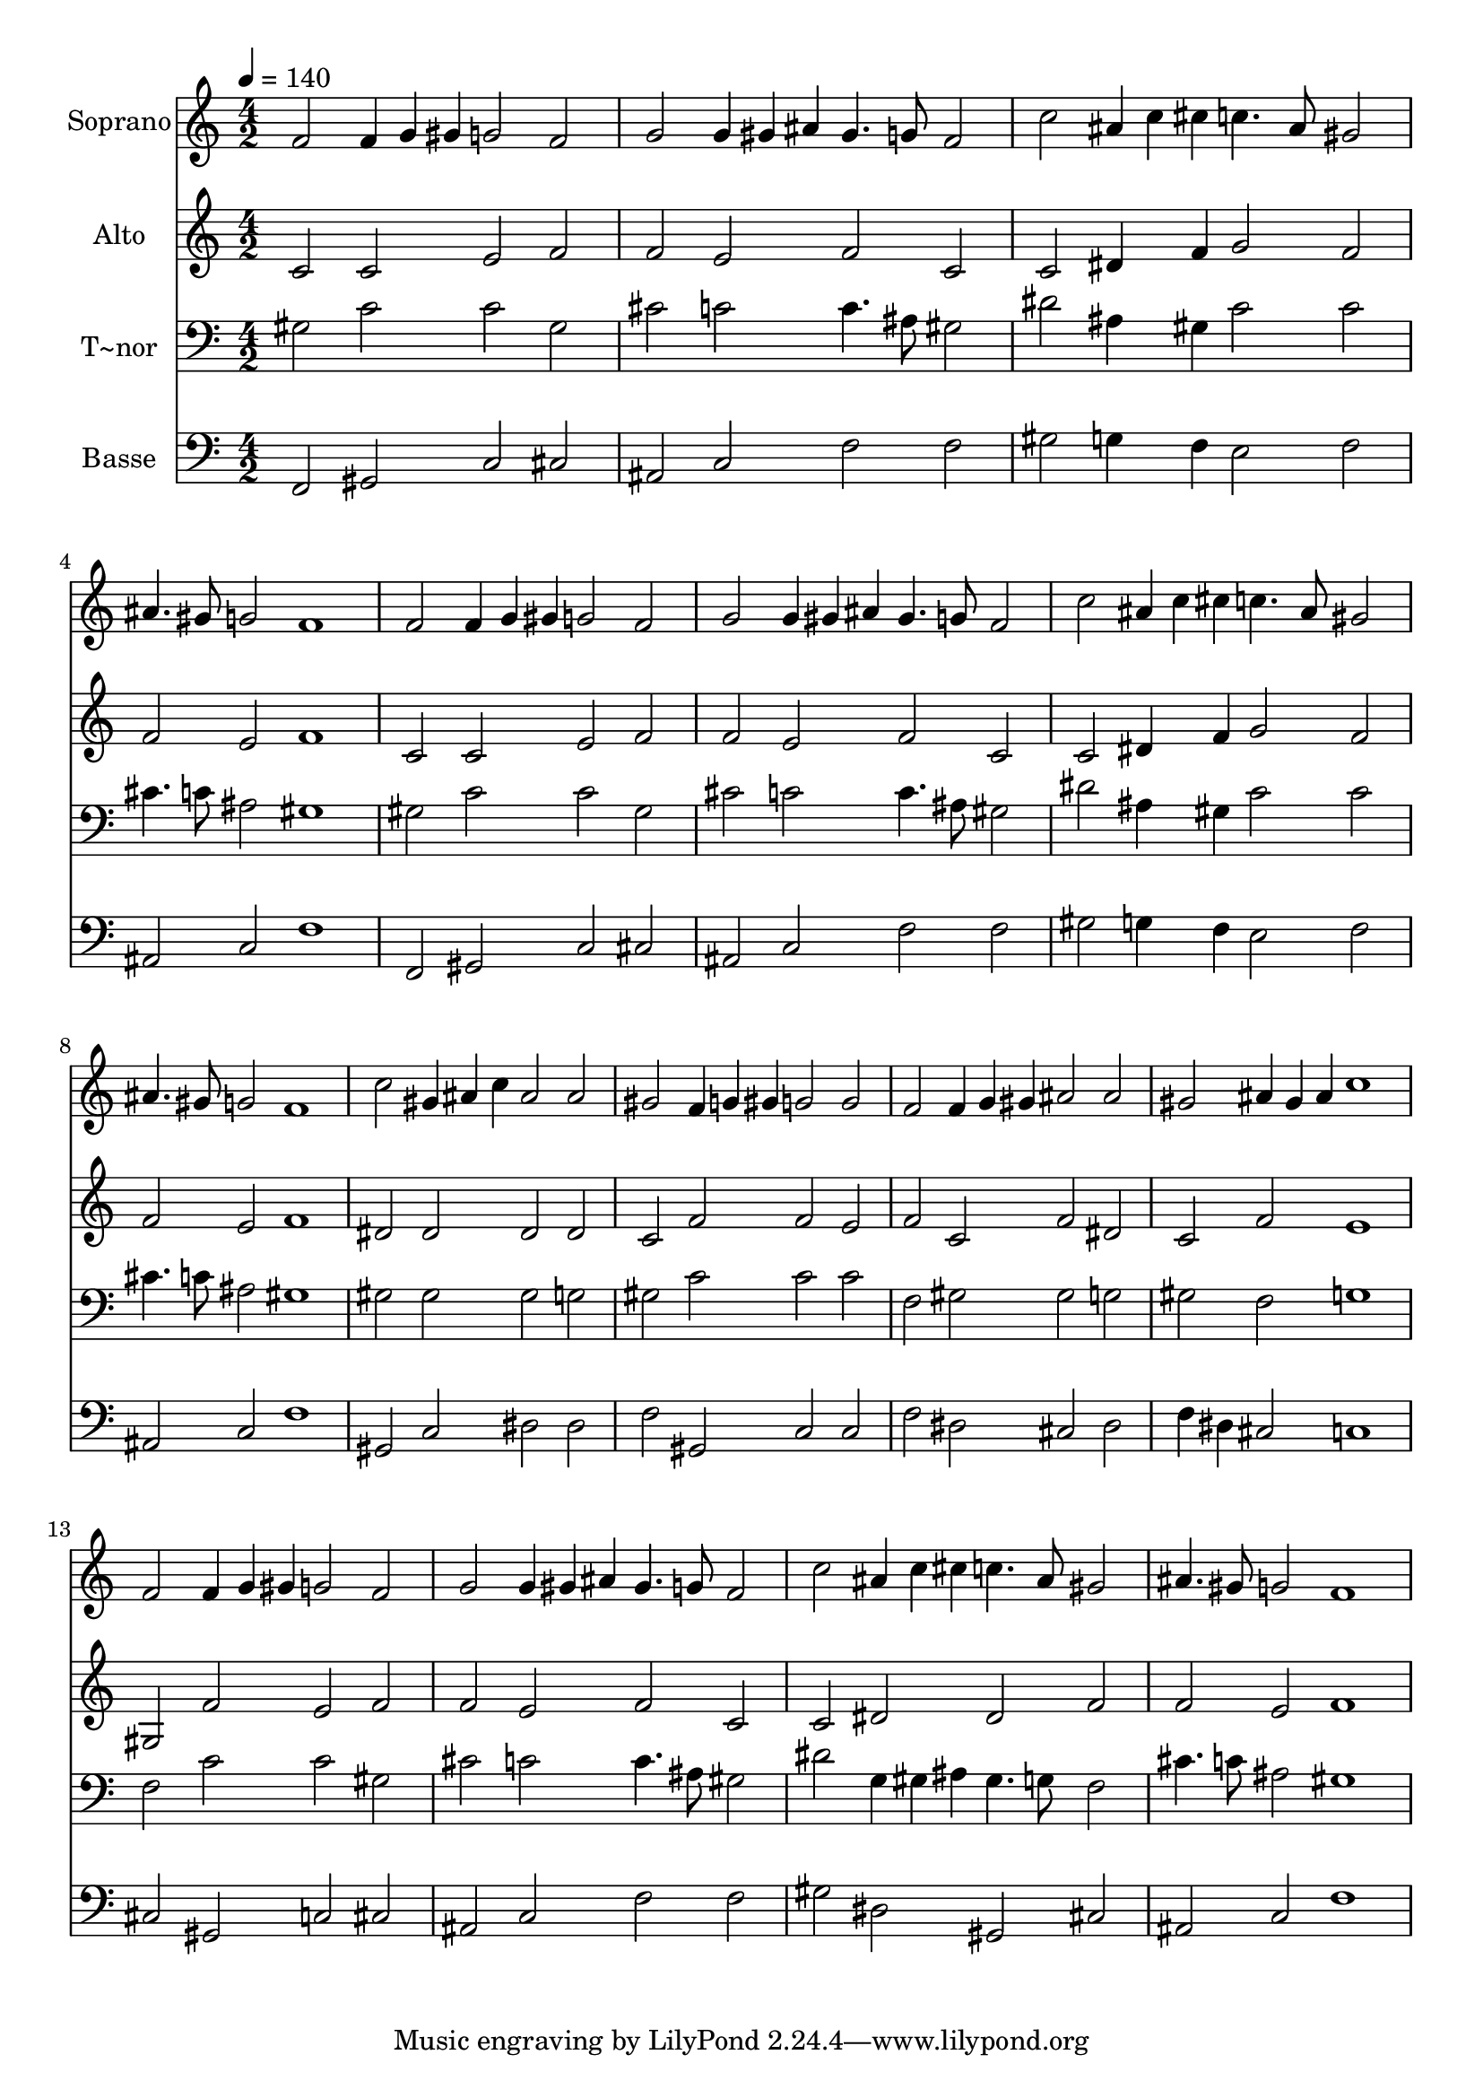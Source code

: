 % Lily was here -- automatically converted by /usr/bin/midi2ly from 513.mid
\version "2.14.0"

\layout {
  \context {
    \Voice
    \remove "Note_heads_engraver"
    \consists "Completion_heads_engraver"
    \remove "Rest_engraver"
    \consists "Completion_rest_engraver"
  }
}

trackAchannelA = {
  
  \time 4/2 
  
  \tempo 4 = 140 
  
}

trackA = <<
  \context Voice = voiceA \trackAchannelA
>>


trackBchannelA = {
  
  \set Staff.instrumentName = "Soprano"
  
}

trackBchannelB = \relative c {
  f'2 f4*160/240 g gis g2 f 
  | % 2
  g g4*160/240 gis ais gis4. g8 f2 
  | % 3
  c' ais4*160/240 c cis c4. ais8 gis2 
  | % 4
  ais4. gis8 g2 f1 
  | % 5
  f2 f4*160/240 g gis g2 f 
  | % 6
  g g4*160/240 gis ais gis4. g8 f2 
  | % 7
  c' ais4*160/240 c cis c4. ais8 gis2 
  | % 8
  ais4. gis8 g2 f1 
  | % 9
  c'2 gis4*160/240 ais c ais2 ais 
  | % 10
  gis f4*160/240 g gis g2 g 
  | % 11
  f f4*160/240 g gis ais2 ais 
  | % 12
  gis ais4*160/240 gis ais c1 
  | % 13
  f,2 f4*160/240 g gis g2 f 
  | % 14
  g g4*160/240 gis ais gis4. g8 f2 
  | % 15
  c' ais4*160/240 c cis c4. ais8 gis2 
  | % 16
  ais4. gis8 g2 f1 
  | % 17
  
}

trackB = <<
  \context Voice = voiceA \trackBchannelA
  \context Voice = voiceB \trackBchannelB
>>


trackCchannelA = {
  
  \set Staff.instrumentName = "Alto"
  
}

trackCchannelC = \relative c {
  c'2 c e f 
  | % 2
  f e f c 
  | % 3
  c dis4*320/240 f4*160/240 g2 f 
  | % 4
  f e f1 
  | % 5
  c2 c e f 
  | % 6
  f e f c 
  | % 7
  c dis4*320/240 f4*160/240 g2 f 
  | % 8
  f e f1 
  | % 9
  dis2 dis dis dis 
  | % 10
  c f f e 
  | % 11
  f c f dis 
  | % 12
  c f e1 
  | % 13
  gis,2 f' e f 
  | % 14
  f e f c 
  | % 15
  c dis dis f 
  | % 16
  f e f1 
  | % 17
  
}

trackC = <<
  \context Voice = voiceA \trackCchannelA
  \context Voice = voiceB \trackCchannelC
>>


trackDchannelA = {
  
  \set Staff.instrumentName = "T~nor"
  
}

trackDchannelC = \relative c {
  gis'2 c c gis 
  | % 2
  cis c c4. ais8 gis2 
  | % 3
  dis' ais4*320/240 gis4*160/240 c2 c 
  | % 4
  cis4. c8 ais2 gis1 
  | % 5
  gis2 c c gis 
  | % 6
  cis c c4. ais8 gis2 
  | % 7
  dis' ais4*320/240 gis4*160/240 c2 c 
  | % 8
  cis4. c8 ais2 gis1 
  | % 9
  gis2 gis gis g 
  | % 10
  gis c c c 
  | % 11
  f, gis gis g 
  | % 12
  gis f g1 
  | % 13
  f2 c' c gis 
  | % 14
  cis c c4. ais8 gis2 
  | % 15
  dis' g,4*160/240 gis ais gis4. g8 f2 
  | % 16
  cis'4. c8 ais2 gis1 
  | % 17
  
}

trackD = <<

  \clef bass
  
  \context Voice = voiceA \trackDchannelA
  \context Voice = voiceB \trackDchannelC
>>


trackEchannelA = {
  
  \set Staff.instrumentName = "Basse"
  
}

trackEchannelC = \relative c {
  f,2 gis c cis 
  | % 2
  ais c f f 
  | % 3
  gis g4*320/240 f4*160/240 e2 f 
  | % 4
  ais, c f1 
  | % 5
  f,2 gis c cis 
  | % 6
  ais c f f 
  | % 7
  gis g4*320/240 f4*160/240 e2 f 
  | % 8
  ais, c f1 
  | % 9
  gis,2 c dis dis 
  | % 10
  f gis, c c 
  | % 11
  f dis cis dis 
  | % 12
  f4 dis cis2 c1 
  | % 13
  cis2 gis c cis 
  | % 14
  ais c f f 
  | % 15
  gis dis gis, cis 
  | % 16
  ais c f1 
  | % 17
  
}

trackE = <<

  \clef bass
  
  \context Voice = voiceA \trackEchannelA
  \context Voice = voiceB \trackEchannelC
>>


\score {
  <<
    \context Staff=trackB \trackA
    \context Staff=trackB \trackB
    \context Staff=trackC \trackA
    \context Staff=trackC \trackC
    \context Staff=trackD \trackA
    \context Staff=trackD \trackD
    \context Staff=trackE \trackA
    \context Staff=trackE \trackE
  >>
  \layout {}
  \midi {}
}
